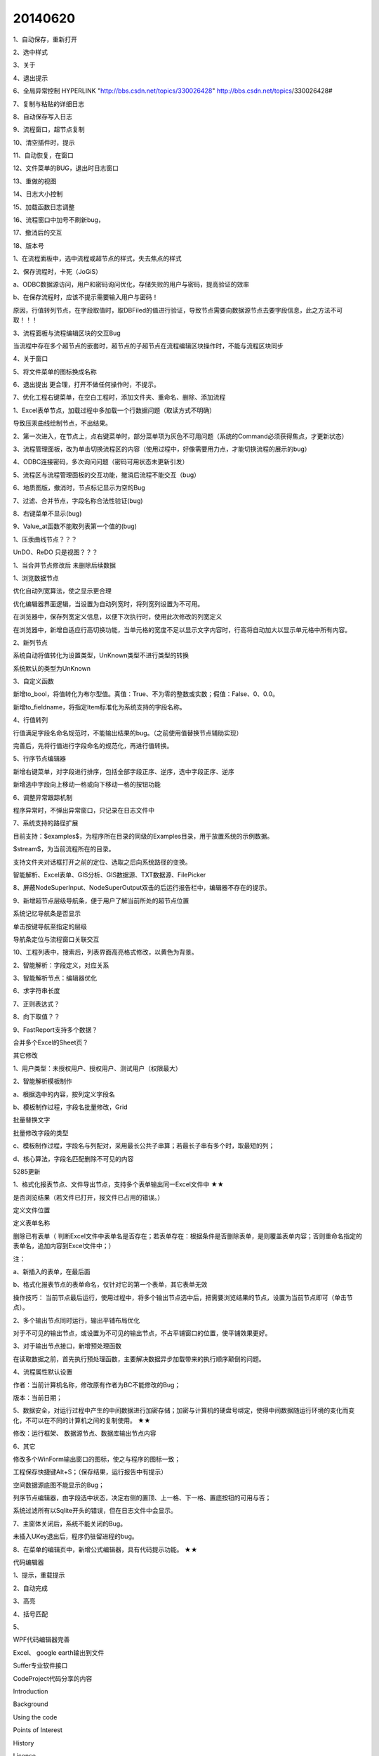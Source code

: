 .. log

20140620
======================

1、自动保存，重新打开

2、选中样式

3、关于

4、退出提示

6、全局异常控制  HYPERLINK "http://bbs.csdn.net/topics/330026428" http://bbs.csdn.net/topics/330026428#

7、复制与粘贴的详细日志

8、自动保存写入日志

9、流程窗口，超节点复制

10、清空插件时，提示

11、自动恢复，在窗口

12、文件菜单的BUG，退出时日志窗口

13、重做的视图

14、日志大小控制

15、加载函数日志调整

16、流程窗口中加号不刷新bug，

17、撤消后的交互

18、版本号

1、在流程面板中，选中流程或超节点的样式，失去焦点的样式

2、保存流程时，卡死（JoGiS）

a、ODBC数据源访问，用户和密码询问优化，存储失败的用户与密码，提高验证的效率

b、在保存流程时，应该不提示需要输入用户与密码！

原因，行值转列节点，在字段取值时，取DBFiled的值进行验证，导致节点需要向数据源节点去要字段信息，此之方法不可取！！！

3、流程面板与流程编辑区块的交互Bug

当流程中存在多个超节点的嵌套时，超节点的子超节点在流程编辑区块操作时，不能与流程区块同步

4、关于窗口

5、将文件菜单的图标换成名称

6、退出提出 更合理，打开不做任何操作时，不提示。

7、优化工程右键菜单，在空白工程时，添加文件夹、重命名、删除、添加流程

1、Excel表单节点，加载过程中多加载一个行数据问题（取读方式不明确）

导致压汞曲线绘制节点，不出结果。

2、第一次进入，在节点上，点右键菜单时，部分菜单项为灰色不可用问题（系统的Command必须获得焦点，才更新状态）

3、流程管理面板，改为单击切换流程区的内容（使用过程中，好像需要用力点，才能切换流程的展示的bug）

4、ODBC连接密码，多次询问问题（密码可用状态未更新引发）

5、流程区与流程管理面板的交互功能，撤消后流程不能交互（bug）

6、地质图版，撤消时，节点标记显示为空的Bug

7、过滤、合并节点，字段名称合法性验证(bug)

8、右键菜单不显示(bug)

9、Value_at函数不能取列表第一个值的(bug)

1、压汞曲线节点？？？

UnDO、ReDO 只是视图？？？

1、当合并节点修改后 未删除后续数据

1、浏览数据节点

优化自动列宽算法，使之显示更合理

优化编辑器界面逻辑，当设置为自动列宽时，将列宽列设置为不可用。

在浏览器中，保存列宽定义信息，以便下次执行时，使用此次修改的列宽定义

在浏览器中，新增自适应行高切换功能，当单元格的宽度不足以显示文字内容时，行高将自动加大以显示单元格中所有内容。

2、新列节点

系统自动将值转化为设置类型，UnKnown类型不进行类型的转换

系统默认的类型为UnKnown

3、自定义函数

新增to_bool，将值转化为布尔型值。真值：True、不为零的整数或实数；假值：False、0、0.0。

新增to_fieldname，将指定Item标准化为系统支持的字段名称。

4、行值转列

行值满足字段名命名规范时，不能输出结果的bug。（之前使用值替换节点辅助实现）

完善后，先将行值进行字段命名的规范化，再进行值转换。

5、行序节点编辑器

新增右键菜单，对字段进行排序，包括全部字段正序、逆序，选中字段正序、逆序

新增选中字段向上移动一格或向下移动一格的按钮功能

6、调整异常跟踪机制

程序异常时，不弹出异常窗口，只记录在日志文件中

7、系统支持的路径扩展

目前支持：$examples$，为程序所在目录的同级的Examples目录，用于放置系统的示例数据。

$stream$，为当前流程所在的目录。

支持文件夹对话框打开之前的定位、选取之后向系统路径的变换。

智能解析、Excel表单、GIS分析、GIS数据源、TXT数据源、FilePicker

8、屏蔽NodeSuperInput、NodeSuperOutput双击的后运行报告栏中，编辑器不存在的提示。

9、新增超节点层级导航条，便于用户了解当前所处的超节点位置

系统记忆导航条是否显示

单击按键导航至指定的层级

导航条定位与流程窗口关联交互

10、工程列表中，搜索后，列表界面高亮格式修改，以黄色为背景。

2、智能解析：字段定义，对应关系

3、智能解析节点：编辑器优化

6、求字符串长度

7、正则表达式？

8、向下取值？？

9、FastReport支持多个数据？

合并多个Excel的Sheet页？

其它修改

1、用户类型：未授权用户、授权用户、测试用户（权限最大）

2、智能解析模板制作

a、根据选中的内容，按列定义字段名

b、模板制作过程，字段名批量修改，Grid

批量替换文字

批量修改字段的类型

c、模板制作过程，字段名与列配对，采用最长公共子串算；若最长子串有多个时，取最短的列；

d、核心算法，字段名匹配删除不可见的内容

5285更新

1、格式化报表节点、文件导出节点，支持多个表单输出同一Excel文件中    ★★

是否浏览结果（若文件已打开，报文件已占用的错误。）

定义文件位置

定义表单名称

删除已有表单（ 判断Excel文件中表单名是否存在；若表单存在：根据条件是否删除表单，是则覆盖表单内容；否则重命名指定的表单名，追加内容到Excel文件中；）

注：

a、新插入的表单，在最后面

b、格式化报表节点的表单命名，仅针对它的第一个表单，其它表单无效

操作技巧： 当前节点最后运行，使用过程中，将多个输出节点选中后，把需要浏览结果的节点，设置为当前节点即可（单击节点）。

2、多个输出节点同时运行，输出平铺布局优化

对于不可见的输出节点，或设置为不可见的输出节点，不占平铺窗口的位置，使平铺效果更好。

3、对于输出节点接口，新增预处理函数

在读取数据之前，首先执行预处理函数，主要解决数据异步加载带来的执行顺序颠倒的问题。

4、流程属性默认设置

作者：当前计算机名称，修改原有作者为BC不能修改的Bug；

版本：当前日期；

5、数据安全，对运行过程中产生的中间数据进行加密存储；加密与计算机的硬盘号绑定，使得中间数据随运行环境的变化而变化，不可以在不同的计算机之间的复制使用。     ★★

修改：运行框架、 数据源节点、数据库输出节点内容

6、其它

修改多个WinForm输出窗口的图标，使之与程序的图标一致；

工程保存快捷键Alt+S；（保存结果，运行报告中有提示）

空间数据源底图不能显示的Bug；

列序节点编辑器，由字段选中状态，决定右侧的置顶、上一格、下一格、置底按钮的可用与否；

系统过滤所有以Sqlite开头的错误，但在日志文件中会显示。

7、主窗体关闭后，系统不能关闭的Bug。

未插入UKey退出后，程序仍驻留进程的bug。

8、在菜单的编辑页中，新增公式编辑器，具有代码提示功能。    ★★

代码编辑器

1、提示，重载提示

2、自动完成

3、高亮

4、括号匹配

5、

WPF代码编辑器完善

Excel、 google earth输出到文件

Suffer专业软件接口

CodeProject代码分享的内容

Introduction

Background

Using the code

Points of Interest

History

License

About the Author

1、架构，采用后台进程运行流程

解决界面挂起问题，当流程运行过程中，界面不会卡死，进展条中旋转进度，会不停地旋转；

2、效率，提升数据库数据源访问的效率   ★★★

对10条记录*110列的井基本信息进行处理。

优化前：1468.653秒（25分钟）

[2014-06-19 02:22:58:564]   【启动】 数据源(井基本信息)

[2014-06-19 02:23:14:679]   Read: 2000 / 98674

[2014-06-19 02:47:27:217]   【完成】 数据源(井基本信息) T

优化后：130.153秒（2分钟）

[2014-06-23 12:43:22:494]   【启动】 数据源(井基本信息)

[2014-06-23 12:43:46:159]   Read: 9867 / 98675 (10.00%)

[2014-06-23 12:45:32:647]   【完成】 数据源(井基本信息) T

环境，Oracle数据库，WIFI，WIndows7 4核 i7-3520M,8.00G,64位

3、缓存逻辑

节点缓存，缓存数据和字典，在访问过程中，不从其前节点取数据字典。

4、执行状态，新增流程正在执行状态

当流程开始执行时，进入正在执行状态；

当运行结束，退出状态；

当运行过程中系统异常时，退出状态。

进入正在执行状态后，当前流程右键不可用，数据执行引擎中的数据表及视图不可删除；但节点属性可编辑，但不会影响执行结果；

5、开发陷井，优化“行值转列值”节点，

修改后，在运行状态下，取值生成字段名模块，不检查前节点的逻辑（检查，会删除数据执行引擎中的所有数据，包括：缓存、物理表、视图；导致数据执行引擎重复运算），提高运行效率。

开发陷井： Execute调用，在执行过程中，不要删除数据和视图，否则效率极低  ☆☆☆

6、完善执行逻辑，运行成功显示运行结果；运行失败显示信息提示窗口。

7、Excel解析优化，多线程执行方案无法提高运行速度，反而花费更多的时间       ★★★

采用模板最佳匹配法

优化前：147.23秒

[2014-06-19 10:48:03:801]   【启动】 物性报告解析(物性报告解析)

[2014-06-19 10:48:08:586]   解析Excel: 10/319

[2014-06-19 10:50:31:031]   【完成】 物性报告解析(物性报告解析) T

优化后：126秒

[2014-06-25 01:59:00.474]   【启动】<物性报告解析>

[2014-06-25 01:59:22.018]   解析Excel: 50/319 15.67%

[2014-06-25 02:01:06.897]   【完成】<物性报告解析> T

8、Suffer软件接口

支持仅查看图片、数据推送两种应用模式：

仅查看图片模式，用户不到Suffer软件的开启，直接输出看到绘图的结果；

数据推送模式，将流程中的数据推送到Suffer软件中，并自动进行一系列的操作；

功能：

编辑器中指定Suffer绘制等值线的坐标列及值列；

用户可以不指定白化边界、底图文件、标记文件、色标文件；

系统自动扫描数据空间范围，限定绘图区域，数据空间范围向外扩展10%的宽度及高度，网格数为200*200；

默认标记的符号设置为“□”；

9、信息图节点

内存网站服务器：

数据访问过程、复制过程忽略大小写的区别；

数据访问过程支持文件夹下未指定浏览文件时的默认文件重定向

10、节点编辑器中，当文件路径为空时，点击打开文件按键，系统报“程序异常: 路径的形式不合法。”的问题

增加对文件路径的合法性验证。

11、日志、报告，规范化输出日期格式秒和毫秒之间；将原来的“：”修改为“.”

12、文件菜单帮助页，显示当前主程序的版本号。

13、简化日志输出，关闭节点启动日志。

14、程序异常时，进度条不关闭的Bug

15、脚本数据源节点

void Main()

{

var dt=System.Data.Common.DbProviderFactories.GetFactoryClasses();

dt.Dump();

}